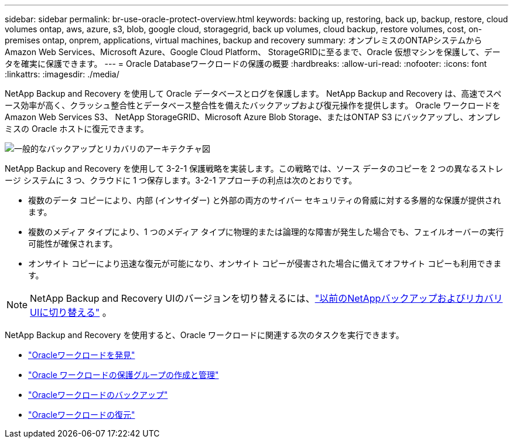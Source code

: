 ---
sidebar: sidebar 
permalink: br-use-oracle-protect-overview.html 
keywords: backing up, restoring, back up, backup, restore, cloud volumes ontap, aws, azure, s3, blob, google cloud, storagegrid, back up volumes, cloud backup, restore volumes, cost, on-premises ontap, onprem, applications, virtual machines, backup and recovery 
summary: オンプレミスのONTAPシステムから Amazon Web Services、Microsoft Azure、Google Cloud Platform、 StorageGRIDに至るまで、Oracle 仮想マシンを保護して、データを確実に保護できます。 
---
= Oracle Databaseワークロードの保護の概要
:hardbreaks:
:allow-uri-read: 
:nofooter: 
:icons: font
:linkattrs: 
:imagesdir: ./media/


[role="lead"]
NetApp Backup and Recovery を使用して Oracle データベースとログを保護します。  NetApp Backup and Recovery は、高速でスペース効率が高く、クラッシュ整合性とデータベース整合性を備えたバックアップおよび復元操作を提供します。  Oracle ワークロードを Amazon Web Services S3、 NetApp StorageGRID、Microsoft Azure Blob Storage、またはONTAP S3 にバックアップし、オンプレミスの Oracle ホストに復元できます。

image:../media/diagram-backup-recovery-general.png["一般的なバックアップとリカバリのアーキテクチャ図"]

NetApp Backup and Recovery を使用して 3-2-1 保護戦略を実装します。この戦略では、ソース データのコピーを 2 つの異なるストレージ システムに 3 つ、クラウドに 1 つ保存します。3-2-1 アプローチの利点は次のとおりです。

* 複数のデータ コピーにより、内部 (インサイダー) と外部の両方のサイバー セキュリティの脅威に対する多層的な保護が提供されます。
* 複数のメディア タイプにより、1 つのメディア タイプに物理的または論理的な障害が発生した場合でも、フェイルオーバーの実行可能性が確保されます。
* オンサイト コピーにより迅速な復元が可能になり、オンサイト コピーが侵害された場合に備えてオフサイト コピーも利用できます。



NOTE: NetApp Backup and Recovery UIのバージョンを切り替えるには、link:br-start-switch-ui.html["以前のNetAppバックアップおよびリカバリUIに切り替える"] 。

NetApp Backup and Recovery を使用すると、Oracle ワークロードに関連する次のタスクを実行できます。

* link:br-start-discover-oracle.html["Oracleワークロードを発見"]
* link:br-use-oracle-protection-groups.html["Oracle ワークロードの保護グループの作成と管理"]
* link:br-use-oracle-backup.html["Oracleワークロードのバックアップ"]
* link:br-use-oracle-restore.html["Oracleワークロードの復元"]


